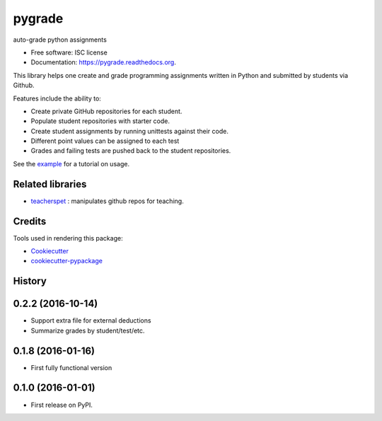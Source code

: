 ===============================
pygrade
===============================

.. image:: https://img.shields.io/pypi/v/pygrade.svg
        :target: https://pypi.python.org/pypi/pygrade

.. image:: https://img.shields.io/travis/tapilab/pygrade.svg
        :target: https://travis-ci.org/tapilab/pygrade

.. image:: https://readthedocs.org/projects/pygrade/badge/?version=latest
        :target: https://readthedocs.org/projects/pygrade/?badge=latest
        :alt: Documentation Status


auto-grade python assignments

* Free software: ISC license
* Documentation: https://pygrade.readthedocs.org.

This library helps one create and grade programming assignments written in Python and submitted by students via Github.

Features include the ability to:

- Create private GitHub repositories for each student.
- Populate student repositories with starter code.
- Create student assignments by running unittests against their code.
- Different point values can be assigned to each test
- Grades and failing tests are pushed back to the student repositories.

See the example_ for a tutorial on usage.

.. _example: https://github.com/tapilab/pygrade/tree/master/example

Related libraries
-----------------

* teacherspet_ : manipulates github repos for teaching.

.. _teacherspet: https://github.com/education/teachers_pet

Credits
---------

Tools used in rendering this package:

*  Cookiecutter_
*  `cookiecutter-pypackage`_

.. _Cookiecutter: https://github.com/audreyr/cookiecutter
.. _`cookiecutter-pypackage`: https://github.com/audreyr/cookiecutter-pypackage




History
-------

0.2.2 (2016-10-14)
---------------------

* Support extra file for external deductions
* Summarize grades by student/test/etc.

0.1.8 (2016-01-16)
---------------------

* First fully functional version

0.1.0 (2016-01-01)
---------------------

* First release on PyPI.


